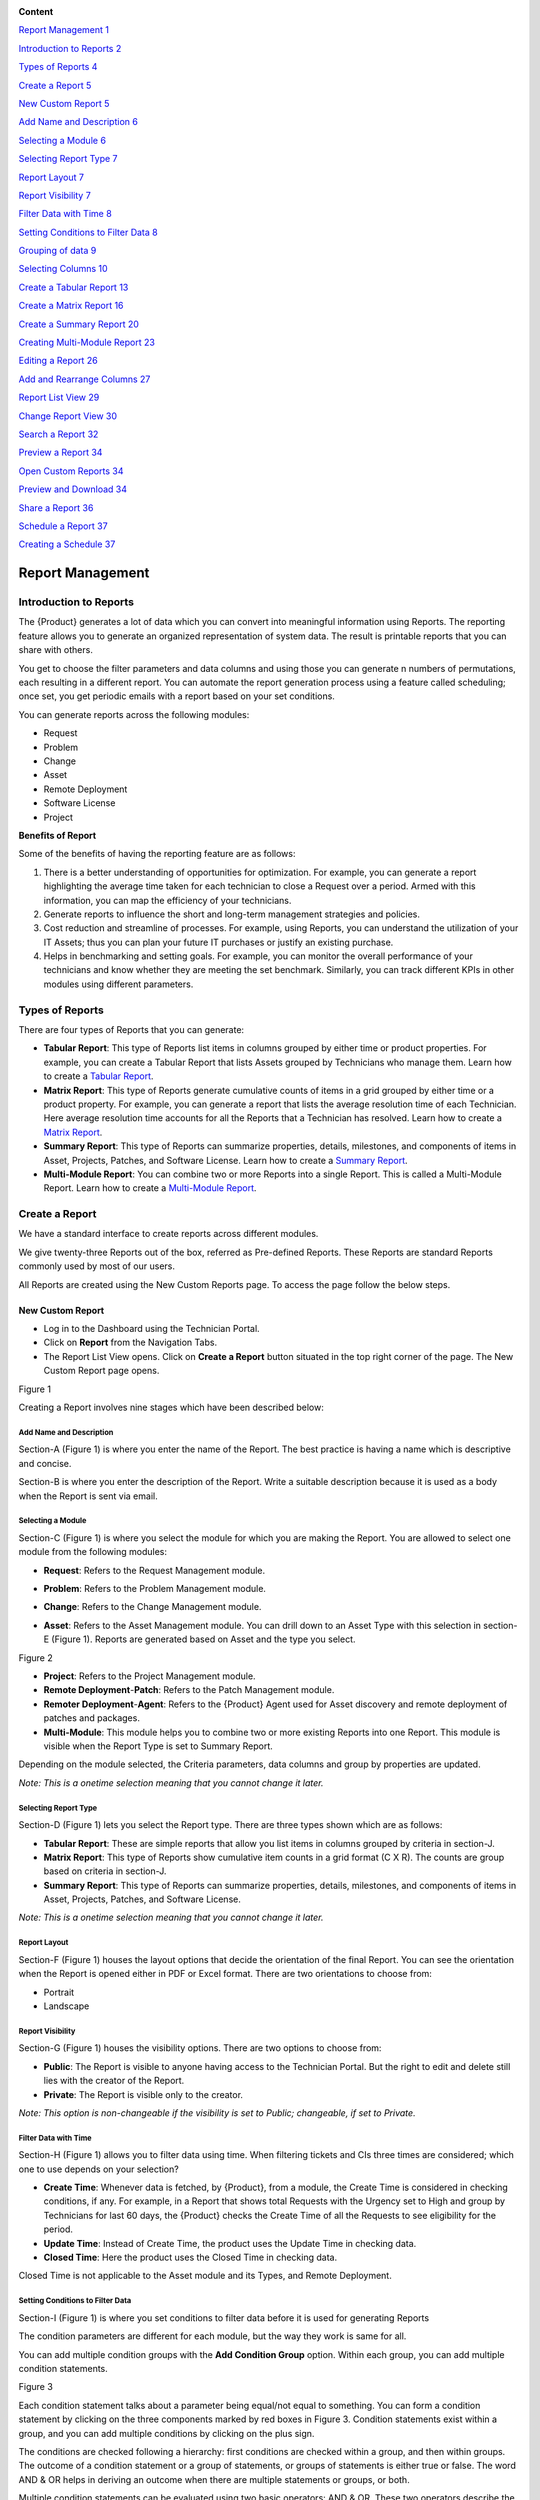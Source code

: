 |image0|

**Content**

`Report Management 1 <#report-management>`__

`Introduction to Reports 2 <#introduction-to-reports>`__

`Types of Reports 4 <#types-of-reports>`__

`Create a Report 5 <#create-a-report>`__

`New Custom Report 5 <#new-custom-report>`__

`Add Name and Description 6 <#add-name-and-description>`__

`Selecting a Module 6 <#selecting-a-module>`__

`Selecting Report Type 7 <#selecting-report-type>`__

`Report Layout 7 <#report-layout>`__

`Report Visibility 7 <#report-visibility>`__

`Filter Data with Time 8 <#filter-data-with-time>`__

`Setting Conditions to Filter Data
8 <#setting-conditions-to-filter-data>`__

`Grouping of data 9 <#grouping-of-data>`__

`Selecting Columns 10 <#selecting-columns>`__

`Create a Tabular Report 13 <#create-a-tabular-report>`__

`Create a Matrix Report 16 <#create-a-matrix-report>`__

`Create a Summary Report 20 <#create-a-summary-report>`__

`Creating Multi-Module Report 23 <#creating-multi-module-report>`__

`Editing a Report 26 <#editing-a-report>`__

`Add and Rearrange Columns 27 <#add-and-rearrange-columns>`__

`Report List View 29 <#report-list-view>`__

`Change Report View 30 <#_Toc511169836>`__

`Search a Report 32 <#search-a-report>`__

`Preview a Report 34 <#preview-a-report>`__

`Open Custom Reports 34 <#open-custom-reports>`__

`Preview and Download 34 <#preview-and-download>`__

`Share a Report 36 <#share-a-report>`__

`Schedule a Report 37 <#schedule-a-report>`__

`Creating a Schedule 37 <#creating-a-schedule>`__

Report Management
=================

Introduction to Reports
-----------------------

The {Product} generates a lot of data which you can convert into
meaningful information using Reports. The reporting feature allows you
to generate an organized representation of system data. The result is
printable reports that you can share with others.

You get to choose the filter parameters and data columns and using those
you can generate n numbers of permutations, each resulting in a
different report. You can automate the report generation process using a
feature called scheduling; once set, you get periodic emails with a
report based on your set conditions.

You can generate reports across the following modules:

-  Request

-  Problem

-  Change

-  Asset

-  Remote Deployment

-  Software License

-  Project

**Benefits of Report**

Some of the benefits of having the reporting feature are as follows:

1. There is a better understanding of opportunities for optimization.
   For example, you can generate a report highlighting the average time
   taken for each technician to close a Request over a period. Armed
   with this information, you can map the efficiency of your
   technicians.

2. Generate reports to influence the short and long-term management
   strategies and policies.

3. Cost reduction and streamline of processes. For example, using
   Reports, you can understand the utilization of your IT Assets; thus
   you can plan your future IT purchases or justify an existing
   purchase.

4. Helps in benchmarking and setting goals. For example, you can monitor
   the overall performance of your technicians and know whether they are
   meeting the set benchmark. Similarly, you can track different KPIs in
   other modules using different parameters.

Types of Reports
----------------

There are four types of Reports that you can generate:

-  **Tabular Report**: This type of Reports list items in columns
   grouped by either time or product properties. For example, you can
   create a Tabular Report that lists Assets grouped by Technicians who
   manage them. Learn how to create a `Tabular
   Report <#create-a-tabular-report>`__.

-  **Matrix Report**: This type of Reports generate cumulative counts of
   items in a grid grouped by either time or a product property. For
   example, you can generate a report that lists the average resolution
   time of each Technician. Here average resolution time accounts for
   all the Reports that a Technician has resolved. Learn how to create a
   `Matrix Report <#create-a-matrix-report>`__.

-  **Summary Report**: This type of Reports can summarize properties,
   details, milestones, and components of items in Asset, Projects,
   Patches, and Software License. Learn how to create a `Summary
   Report <#create-a-summary-report>`__.

-  **Multi-Module Report**: You can combine two or more Reports into a
   single Report. This is called a Multi-Module Report. Learn how to
   create a `Multi-Module Report <#creating-multi-module-report>`__.

Create a Report
---------------

We have a standard interface to create reports across different modules.

We give twenty-three Reports out of the box, referred as Pre-defined
Reports. These Reports are standard Reports commonly used by most of our
users.

All Reports are created using the New Custom Reports page. To access the
page follow the below steps.

New Custom Report
~~~~~~~~~~~~~~~~~

-  Log in to the Dashboard using the Technician Portal.

-  Click on **Report** from the Navigation Tabs.

-  The Report List View opens. Click on **Create a Report** button
   situated in the top right corner of the page. The New Custom Report
   page opens.

|image1|

Figure 1

Creating a Report involves nine stages which have been described below:

Add Name and Description
^^^^^^^^^^^^^^^^^^^^^^^^

Section-A (Figure 1) is where you enter the name of the Report. The best
practice is having a name which is descriptive and concise.

Section-B is where you enter the description of the Report. Write a
suitable description because it is used as a body when the Report is
sent via email.

Selecting a Module
^^^^^^^^^^^^^^^^^^

Section-C (Figure 1) is where you select the module for which you are
making the Report. You are allowed to select one module from the
following modules:

-  **Request**: Refers to the Request Management module.

-  **Problem**: Refers to the Problem Management module.

-  **Change**: Refers to the Change Management module.

-  **Asset**: Refers to the Asset Management module. You can drill down
   to an Asset Type with this selection in section-E (Figure 1). Reports
   are generated based on Asset and the type you select.

   |image2|

Figure 2

-  **Project**: Refers to the Project Management module.

-  **Remote Deployment**-**Patch**: Refers to the Patch Management
   module.

-  **Remoter Deployment**-**Agent**: Refers to the {Product} Agent used
   for Asset discovery and remote deployment of patches and packages.

-  **Multi-Module**: This module helps you to combine two or more
   existing Reports into one Report. This module is visible when the
   Report Type is set to Summary Report.

Depending on the module selected, the Criteria parameters, data columns
and group by properties are updated.

*Note: This is a onetime selection meaning that you cannot change it
later.*

Selecting Report Type
^^^^^^^^^^^^^^^^^^^^^

Section-D (Figure 1) lets you select the Report type. There are three
types shown which are as follows:

-  **Tabular Report**: These are simple reports that allow you list
   items in columns grouped by criteria in section-J.

-  **Matrix Report**: This type of Reports show cumulative item counts
   in a grid format (C X R). The counts are group based on criteria in
   section-J.

-  **Summary Report**: This type of Reports can summarize properties,
   details, milestones, and components of items in Asset, Projects,
   Patches, and Software License.

*Note: This is a onetime selection meaning that you cannot change it
later.*

Report Layout
^^^^^^^^^^^^^

Section-F (Figure 1) houses the layout options that decide the
orientation of the final Report. You can see the orientation when the
Report is opened either in PDF or Excel format. There are two
orientations to choose from:

-  Portrait

-  Landscape

Report Visibility
^^^^^^^^^^^^^^^^^

Section-G (Figure 1) houses the visibility options. There are two
options to choose from:

-  **Public**: The Report is visible to anyone having access to the
   Technician Portal. But the right to edit and delete still lies with
   the creator of the Report.

-  **Private**: The Report is visible only to the creator.

*Note: This option is non-changeable if the visibility is set to Public;
changeable, if set to Private.*

Filter Data with Time
^^^^^^^^^^^^^^^^^^^^^

Section-H (Figure 1) allows you to filter data using time. When
filtering tickets and CIs three times are considered; which one to use
depends on your selection?

-  **Create Time**: Whenever data is fetched, by {Product}, from a
   module, the Create Time is considered in checking conditions, if any.
   For example, in a Report that shows total Requests with the Urgency
   set to High and group by Technicians for last 60 days, the {Product}
   checks the Create Time of all the Requests to see eligibility for the
   period.

-  **Update Time**: Instead of Create Time, the product uses the Update
   Time in checking data.

-  **Closed Time**: Here the product uses the Closed Time in checking
   data.

Closed Time is not applicable to the Asset module and its Types, and
Remote Deployment.

Setting Conditions to Filter Data
^^^^^^^^^^^^^^^^^^^^^^^^^^^^^^^^^

Section-I (Figure 1) is where you set conditions to filter data before
it is used for generating Reports

The condition parameters are different for each module, but the way they
work is same for all.

You can add multiple condition groups with the **Add Condition Group**
option. Within each group, you can add multiple condition statements.

|image3|

Figure 3

Each condition statement talks about a parameter being equal/not equal
to something. You can form a condition statement by clicking on the
three components marked by red boxes in Figure 3. Condition statements
exist within a group, and you can add multiple conditions by clicking on
the plus sign.

The conditions are checked following a hierarchy: first conditions are
checked within a group, and then within groups. The outcome of a
condition statement or a group of statements, or groups of statements is
either true or false. The word AND & OR helps in deriving an outcome
when there are multiple statements or groups, or both.

Multiple condition statements can be evaluated using two basic
operators: AND & OR. These two operators describe the relationship
between two statements, and the outcome is always either true or false.

Grouping of data
^^^^^^^^^^^^^^^^

Section-J (Figure 1) houses the Group By feature that groups the data
rows in a Report by:

*Note: This is a required field when the Report type is Matrix*

-  **Time Unit**: You can group the data row either Daily, Weekly or
   Monthly.

-  **Property**: Each module has a list of properties that you can use
   to group the data rows in the Report.

   |image4|

Figure 4

The above figure shows the properties of the module Request Management.

Selecting Columns
^^^^^^^^^^^^^^^^^

The last step in creating a Report is selecting the columns. What
columns are available depends on the Report type and module selected.

|image5|

|image6|

Figure 5

-  **Tabular Report**:

   a. You add columns by selecting them and clicking on **Done**.

   b. You can search a column by its name.

-  **Matrix Report**:

   a. You select a column from a drop-down list (Figure 5). Each column
      is accompanied by the count function which tells of giving a
      cumulative count of items grouped by either time or a product
      property.

   b. Some columns have sub-columns which you can access by clicking the
      down icon next to a column name.

      |image7|

Figure 6

You can choose what sun-columns to include in the dialog box.

c. You add more columns using the plus icon (Figure 5).

-  **Summary Report**:

   a. You add properties/details by selecting them and clicking on
      **Done**.

   b. Some properties/details have sub-items which you can access by
      clicking the arrow icon next to a name.

      |image8|

Figure 7

You can choose what sun-columns to include in the dialog box.

-  **Multi-Module Report**:

   You search and select Reports that you want to merge into one Report.

   |image9|

Figure 8

Create a Tabular Report
~~~~~~~~~~~~~~~~~~~~~~~

-  Open the `New Custom Report <#_Accessing_New_Custom>`__ page.

-  We are going to create a Tabular Report called Computer Asset List
   that lists all computers managed by a particular Technician, group by
   Product.

-  Following is our selections for the sections in New Custom Reports:

+-------------------------------+-----------------------------------+
| Values                        | Section Name                      |
+===============================+===================================+
| Asset and Computer (Sub-Asset | `Selecting a                      |
| Type)                         | Module <#selecting-a-module>`__   |
+-------------------------------+-----------------------------------+
| Tabular Report                | `Selecting Report                 |
|                               | Type <#selecting-report-type>`__  |
+-------------------------------+-----------------------------------+
| Portrait                      | `Report                           |
|                               | Layout <#report-layout>`__        |
+-------------------------------+-----------------------------------+
| Public                        | `Report                           |
|                               | Visibility <#report-visibility>`_ |
|                               | _                                 |
+-------------------------------+-----------------------------------+
| Created Time                  | `Filter Data with                 |
|                               | Time <#filter-data-with-time>`__  |
+-------------------------------+-----------------------------------+
| Technician name               | `Setting Conditions to Filter     |
|                               | Data <#setting-conditions-to-filt |
|                               | er-data>`__                       |
+-------------------------------+-----------------------------------+
| Product                       | `Grouping of                      |
|                               | Data <#grouping-of-data>`__       |
+-------------------------------+-----------------------------------+

|image10|

Figure 9

-  Scroll down to the Select Column section of the page.

   |image11|

Figure 10

-  Here you see all the data columns available in a module. Each module
   has different columns to select. In Asset, you get different columns
   for each Asset Type; there could be hidden columns that you have to
   unhide by checking a box highlighted in Figure 10.

   You can also search for a column using the search bar in that
   section.

-  We select three columns for this Report. We can rearrange them using
   drag & drop. We finalize our selections by clicking on **Done**.

   |image12|

Figure 11

-  We save the Report by clicking on **Create**.

The process to create a Report is same for all the modules in the
system. We get the following Report when we
`preview <#preview-a-report>`__ for the past 3 months and group by
Product.

|image13|

Figure 12

Create a Matrix Report
~~~~~~~~~~~~~~~~~~~~~~

-  Open the `New Custom Report <#_Accessing_New_Custom>`__ page.

-  We are going to create a Matrix Report called Average Resolution Time
   that shows the average resolution time of each Technicians along with
   the Request number bifurcated across support levels.

-  Following is our selections for the sections in New Custom Reports:

+-------------------------+-----------------------------------+
| Values                  | Section Name                      |
+=========================+===================================+
| Request                 | `Selecting a                      |
|                         | Module <#selecting-a-module>`__   |
+-------------------------+-----------------------------------+
| Matrix Report           | `Selecting Report                 |
|                         | Type <#selecting-report-type>`__  |
+-------------------------+-----------------------------------+
| Portrait                | `Report                           |
|                         | Layout <#report-layout>`__        |
+-------------------------+-----------------------------------+
| Public                  | `Report                           |
|                         | Visibility <#report-visibility>`_ |
|                         | _                                 |
+-------------------------+-----------------------------------+
| Created Time            | `Filter Data with                 |
|                         | Time <#filter-data-with-time>`__  |
+-------------------------+-----------------------------------+
| Status Equals to Closed | `Setting Conditions to Filter     |
|                         | Data <#setting-conditions-to-filt |
|                         | er-data>`__                       |
+-------------------------+-----------------------------------+
| Technician              | `Grouping of                      |
|                         | Data <#grouping-of-data>`__       |
+-------------------------+-----------------------------------+

|image14|

Figure 13

-  Scroll down to Select Column section of the page.

   |image15|

Figure 14

-  A Matric Report gives you a cumulative count of data; for example,
   the total number of Requests assigned to each Technician. In Figure
   14, Count is the function mentioned in the first box, and the second
   box shows you all the column names available in the module. Each
   module has different column names. You can add more columns using the
   Plus Icon.

   We select two columns and click on **Done** to finalize our decision.

   It may happen a column name may generate additional columns. You can
   control the visibility of those columns.

   |image16|

Figure 15

In the above figure, we have selected a column name Support Level.
Clicking on the arrow icon adjacent to the column name opens a dialog
box where you can check what sub-columns to show.

|image17|

Figure 16

-  We save the Report.by clicking on **Create**.

We get the following Report when we `preview <#preview-a-report>`__ for
the past 3 months and group by Technicians.

|image18|

Figure 17

Create a Summary Report
~~~~~~~~~~~~~~~~~~~~~~~

-  Open the `New Custom Report <#_Accessing_New_Custom>`__ page.

-  We are going to create a Summary Report called Asset Summary that
   summarizes OS name, memory size and hostname of computers managed by
   a Technician.

-  Following is our selections for the sections in New Custom Reports:

+-------------------------------+-----------------------------------+
| Values                        | Section Name                      |
+===============================+===================================+
| Asset and Computer (Sub-Asset | `Selecting a                      |
| Type)                         | Module <#selecting-a-module>`__   |
+-------------------------------+-----------------------------------+
| Summary Report                | `Selecting Report                 |
|                               | Type <#selecting-report-type>`__  |
+-------------------------------+-----------------------------------+
| Portrait                      | `Report                           |
|                               | Layout <#report-layout>`__        |
+-------------------------------+-----------------------------------+
| Public                        | `Report                           |
|                               | Visibility <#report-visibility>`_ |
|                               | _                                 |
+-------------------------------+-----------------------------------+
| Created Time                  | `Filter Data with                 |
|                               | Time <#filter-data-with-time>`__  |
+-------------------------------+-----------------------------------+
| Technician name               | `Setting Conditions to Filter     |
|                               | Data <#setting-conditions-to-filt |
|                               | er-data>`__                       |
+-------------------------------+-----------------------------------+

|image19|

Figure 18

-  Scroll down to the Selection Section.

   |image20|

Figure 19

-  A Summary Report can summarize properties and components of Assets.
   In this Report, we are going to summarize properties which is why we
   have selected **Computer Property Details**. We confirm our column
   selection by clicking **Done**.

   |image21|

Figure 20

-  We only want OS name, memory size and host-name which we select as
   sub-columns (Refer Figure 20).

   |image22|

Figure 21

-  We save the Report.by clicking on **Create**.

We get the following Report when we `preview <#preview-a-report>`__ for
the past 3 months.

|image23|

Figure 22

Creating Multi-Module Report
~~~~~~~~~~~~~~~~~~~~~~~~~~~~

You can create a Report that summarizes the output of multiple Reports.
The feature that allows you to do this is called multi-module.

-  Open the `New Custom Report <#_Accessing_New_Custom>`__ page.

-  We are going to create a Report called Multi-Module Report that has
   the output of two Reports (Computer Asset List and Average Resolution
   Time).

-  Following is our selections for the sections in New Custom Reports:

+----------------+----------------------------------------------------+
| Values         | Section Name                                       |
+================+====================================================+
| Multi-Module   | `Selecting a Module <#selecting-a-module>`__       |
+----------------+----------------------------------------------------+
| Summary Report | `Selecting Report Type <#selecting-report-type>`__ |
+----------------+----------------------------------------------------+
| Portrait       | `Report Layout <#report-layout>`__                 |
+----------------+----------------------------------------------------+
| Public         | `Report Visibility <#report-visibility>`__         |
+----------------+----------------------------------------------------+
| Created Time   | `Filter Data with Time <#filter-data-with-time>`__ |
+----------------+----------------------------------------------------+

|image24|

Figure 23

-  Scroll down to the Report selection area.

   |image25|

Figure 24

-  We select the Reports that we want to add using the search features.
   We finalize our selection by clicking on **Done**.

   |image26|

Figure 25

-  We can rearrange the order of the Reports by drag and drop.

-  We save the Report.by clicking on **Create**.

We get the following Report when we `preview <#preview-a-report>`__ for
the past 3 months.

|image27|

Figure 26

Editing a Report
----------------

*Note: A user can edit Reports that he creates.*

-  Go to the `Report List View <#_Report_List_View_1>`__.

-  In the list area, click on the **Edit Report** button of the Report
   which you want to edit. The Update Custom Report page opens.

   |image28|

Figure 27

-  The Update Custom Report page is similar to the New Custom Report
   page.

-  You can edit the following things in Update Custom Report page:

   a. The layout of the Report.

   b. You can change the Visibility if it is already set to Private.
      Once set to public, you cannot change Visibility.

   c. The Date filter field.

   d. You can modify existing conditions or add new ones in the Criteria
      section.

   e. You can change the Group by options.

   f. Add and rearrange columns.

-  Once you are over with your editing, click **Update**.

You can also access the Update Custom Report page from `Custom
Reports <#open-custom-reports>`__ page.

Add and Rearrange Columns
~~~~~~~~~~~~~~~~~~~~~~~~~

In the Update Custom Report page, you can change the
Column/Report/Section selection using **Modify Column/Reports/Section
Selection** button. You can rearrange the order using drag and drop.

|image29|

Figure 28

**Deleting a Report**

*Note: A Technician is allowed to delete Reports that he/she has
created.*

-  Go to the `Report List View <#create-a-summary-report>`__.

-  Click on **Delete Report** from the Action Menu of a Report. On
   Confirmation, the Report is deleted.

   |image30|

   |image31|

Figure 29

You can delete a Report from its `Update Custom
Repor <#editing-a-report>`__\ t page and `Custom
Reports <#open-custom-reports>`__ page.

|image32|

Figure 30

|image33|

Figure 31

Report List View
----------------

The Report List View is where you get to see all the existing Reports in
the product.

-  Log in to your Dashboard using the Technician Portal.

-  Click on the **Launcher** from the Navigation Tabs and select
   **Report**.

   |image34|

Figure 32

|image35|

Figure 33

Section-A, B & C houses the `search features <#search-a-report>`__.

Section-D is the list area where you view the available Reports. The
Report Names are shown as a tabular list, and the following information
accompanies each name:

-  Module info.

-  Report type.

-  Creator information.

Section-E is the Glance View of a Report where you can view additional
information and set a `schedule <#schedule-a-report>`__ for report
generation.

Section-F allows you to control the number of Reports visible on a
single page.

Section-G houses the `Create a Report <#create-a-report>`__ button.

Search a Report
---------------

{Product} gives you two ways to search for a Report in the Report List
View:

**Use Search Bar**

The product allows you to search for a Report using a keyword/keywords.
The search bar is at the top of the `Report List
View <#create-a-summary-report>`__.

|image36|

Figure 36

When you type in a keyword in the search bar, the product searches all
the Reports with the keyword in their Name and Description. Reports that
have the keyword are shown in the list area. In case there are multiple
keywords, all keywords need to be present in a Report in order to have a
match.

**Use Filters**

There are two types of filters in the Report List View: one that filters
Reports based on a selected module, and the other that filters Reports
based on whether a Report is pre-defined or custom.

|image37|

Figure 37

Apart from filtering Reports module wise, you can have an overview of
the distribution of Reports across all the modules.

You can quickly toggle between Pre-Defined Reports and Custom Reports:

-  **Pre-Defined Report**: {Product} comes preloaded with 23 predefined
   Reports. These are standard Reports commonly used in the product.

-  **Custom Report**: These are Reports that you create using the `New
   Custom Report <#new-custom-report>`__ page.

Preview a Report
----------------

{Product} allows you to preview a Report of a specific period and
download the output as either PDF or Excel. The Custom Reports page
facilitates the generation of a preview.

Open Custom Reports
~~~~~~~~~~~~~~~~~~~

Each Report has a Custom Report page that is accessed from the Report
List View.

-  Go to the `Report List View <#create-a-summary-report>`__.

-  Scroll down to the list area and click on a Report name that you want
   to preview. The Custom Reports page opens.

Preview and Download
~~~~~~~~~~~~~~~~~~~~

|image38|

Figure 38

**Generating a Preview**

Section-A is where you select a timeframe for the preview. Enter a Start
Date and End Date. Based on this range, data is fetched considering
either Create Time, Update Time or Closed Time. Click **Get Preview** to
generate a preview.

Section-B shows you the condition/conditions based on which data is
filtered.

Section-C is where you get to see a preview of the Report.

**Other options**

Section-D houses four options:

-  Delete the Report.

-  `Edit the Report <#editing-a-report>`__.

-  `Export/Share feature. <#share-a-report>`__

**Downloading Report**

You can download the Report either in PDF or Excel by clicking on
**Download Now**. If the Report is too long, then you cannot download
it. You have to use the `export feature <#share-a-report>`__ and receive
the Report as an email attachment.

Share a Report
--------------

The product allows you to send a Report as an email. To export a Report:

-  Go to the `Report List View <#report-list-view>`__.

-  Click on the name of a Report that you want to share. The Custom
   Reports page opens.

-  Click on Export in the top right. A dialog box opens where you have
   to enter an email/emails and select a format.

   |image39|

Figure 39

Schedule a Report
-----------------

You can periodically receive a generated Report via email using the
Schedule option. You decide the time interval when to receive, and in
what format you want to receive the Report.

In Public Reports, Schedules are user specific meaning that a user can
manage and view Schedules that he creates.

In Private Reports, only the creator of a Report can make and view a
Schedule.

Creating a Schedule
~~~~~~~~~~~~~~~~~~~

-  Go to the `Report List View <#create-a-summary-report>`__.

-  Select the Report for which you want to set a Schedule. Now click on
   **Schedule** from the Glance View.

   |image40|

Figure 40

-  The following fields appear in the Glance View.

   |image41|

Figure 41

a. First, enter for last how many days you want the Report. The time
   range keeps moving with respect to the current data.

b. Then enter the email address/addresses where the report is going to
   be sent.

c. Choose a format for the Report. It is either PDF or Excel.

d. The last thing to do is selecting a frequency. This determines how
   often you get a generated Report. We have the following frequencies:

   i.   **Once**: Get a Report once at a specific date and time.

   ii.  **Daily**: Get a Report daily at a specific time after a
        specific date and time.

   iii. **Weekly**: Get a Report on certain days of a week.

   iv.  **Monthly**: Get a Report on a specific date of certain months
        of a year.

   v.   **Interval**: Get a Report at a specific interval set in
        minutes.

d. There are plenty of options to choose from when selecting a Time
   Zone. Set the Time Zone you want to follow based on which Schedule
   Time is set.

-  When you are done, click on **Save Schedule**.

**Editing a Schedule**

-  In the Report List View, select a Report with a Schedule

-  The Glance View shows the settings of the current Schedule.

   |image42|

Figure 42

You can turn the Schedule off using the **Scheduled** toggle. Click on
**Edit Schedule** to make the fields editable.

-  When you are over with your editing, click on **Save Schedule**.

.. |image0| image:: media/image1.jpeg
   :width: 17.61458in
   :height: 11.75833in
.. |image1| image:: media/image2.png
   :width: 6.51458in
   :height: 3.59061in
.. |image2| image:: media/image3.png
   :width: 3.96514in
   :height: 2.27055in
.. |image3| image:: media/image4.png
   :width: 5.68102in
   :height: 1.45833in
.. |image4| image:: media/image5.png
   :width: 2.90625in
   :height: 3.56908in
.. |image5| image:: media/image6.png
   :width: 5.34097in
   :height: 2.37107in
.. |image6| image:: media/image7.png
   :width: 5.65347in
   :height: 1.51578in
.. |image7| image:: media/image8.png
   :width: 2.69792in
   :height: 1.05285in
.. |image8| image:: media/image9.png
   :width: 3.73681in
   :height: 2.32215in
.. |image9| image:: media/image10.png
   :width: 4.85139in
   :height: 2.30637in
.. |image10| image:: media/image11.png
   :width: 6.07014in
   :height: 3.10434in
.. |image11| image:: media/image12.png
   :width: 5.71597in
   :height: 2.42039in
.. |image12| image:: media/image13.png
   :width: 5.8097in
   :height: 0.80016in
.. |image13| image:: media/image14.png
   :width: 4.27029in
   :height: 3.38512in
.. |image14| image:: media/image15.png
   :width: 6.14306in
   :height: 3.17157in
.. |image15| image:: media/image16.png
   :width: 5.73681in
   :height: 1.09575in
.. |image16| image:: media/image17.png
   :width: 5.97639in
   :height: 1.62818in
.. |image17| image:: media/image18.png
   :width: 5.82014in
   :height: 2.51544in
.. |image18| image:: media/image19.png
   :width: 4.50091in
   :height: 2.98296in
.. |image19| image:: media/image20.png
   :width: 6.15347in
   :height: 2.52793in
.. |image20| image:: media/image21.png
   :width: 5.26319in
   :height: 1.08618in
.. |image21| image:: media/image22.png
   :width: 6.26806in
   :height: 0.94028in
.. |image22| image:: media/image23.png
   :width: 5.12222in
   :height: 2.64056in
.. |image23| image:: media/image24.png
   :width: 6.01806in
   :height: 4.03048in
.. |image24| image:: media/image25.png
   :width: 6.26806in
   :height: 1.77361in
.. |image25| image:: media/image26.png
   :width: 5.99722in
   :height: 2.67171in
.. |image26| image:: media/image27.png
   :width: 6.26806in
   :height: 0.72014in
.. |image27| image:: media/image28.png
   :width: 4.32797in
   :height: 5.19792in
.. |image28| image:: media/image29.png
   :width: 4.19514in
   :height: 1.8517in
.. |image29| image:: media/image30.png
   :width: 5.50519in
   :height: 1.05151in
.. |image30| image:: media/image31.png
   :width: 4.61181in
   :height: 1.62941in
.. |image31| image:: media/image32.png
   :width: 5.71597in
   :height: 0.90432in
.. |image32| image:: media/image33.png
   :width: 6.26806in
   :height: 1.43056in
.. |image33| image:: media/image34.png
   :width: 6.26806in
   :height: 1.54097in
.. |image34| image:: media/image35.png
   :width: 5.27847in
   :height: 2.83983in
.. |image35| image:: media/image36.png
   :width: 6.26806in
   :height: 2.84444in
.. |image36| image:: media/image37.png
   :width: 5.57006in
   :height: 1.54525in
.. |image37| image:: media/image38.png
   :width: 5.52804in
   :height: 1.06384in
.. |image38| image:: media/image39.png
   :width: 5.72335in
   :height: 3.12292in
.. |image39| image:: media/image40.png
   :width: 3.25in
   :height: 2.43082in
.. |image40| image:: media/image41.png
   :width: 6.26806in
   :height: 2.15417in
.. |image41| image:: media/image42.png
   :width: 3.71875in
   :height: 4.22356in
.. |image42| image:: media/image43.png
   :width: 4.57292in
   :height: 3.82292in
